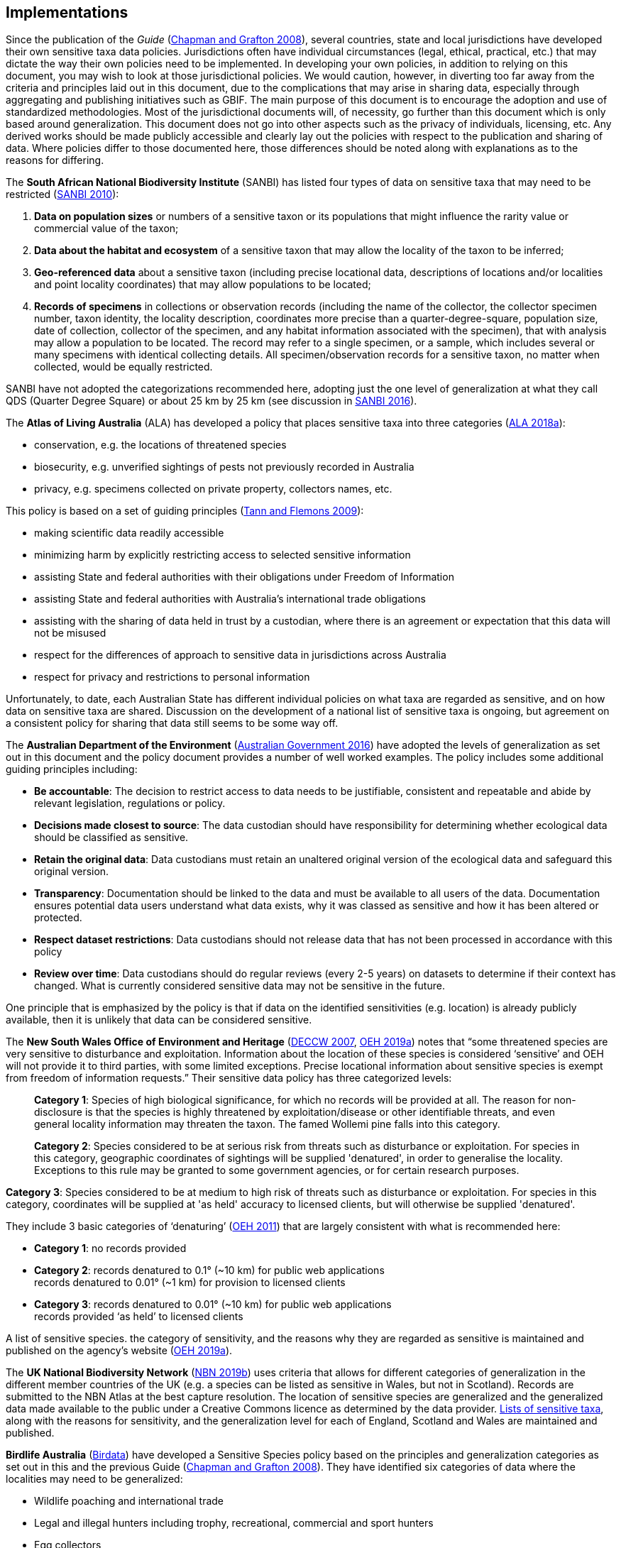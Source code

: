 == Implementations

Since the publication of the _Guide_ (https://doi.org/10.15468/doc-b02j-gt10[Chapman and Grafton 2008^]), several countries, state and local jurisdictions have developed their own sensitive taxa data policies. Jurisdictions often have individual circumstances (legal, ethical, practical, etc.) that may dictate the way their own policies need to be implemented. In developing your own policies, in addition to relying on this document, you may wish to look at those jurisdictional policies. We would caution, however, in diverting too far away from the criteria and principles laid out in this document, due to the complications that may arise in sharing data, especially through aggregating and publishing initiatives such as GBIF. The main purpose of this document is to encourage the adoption and use of standardized methodologies. Most of the jurisdictional documents will, of necessity, go further than this document which is only based around generalization. This document does not go into other aspects such as the privacy of individuals, licensing, etc. Any derived works should be made publicly accessible and clearly lay out the policies with respect to the publication and sharing of data. Where policies differ to those documented here, those differences should be noted along with explanations as to the reasons for differing.

The *South African National Biodiversity Institute* (SANBI) has listed four types of data on sensitive taxa that may need to be restricted (http://biodiversityadvisor.sanbi.org/wp-content/uploads/2012/09/SANBI-Biodiversity-Information-Policy-Series-Digital-Access-to-Sensitive-Taxon.pdf[SANBI 2010]):

. *Data on population sizes* or numbers of a sensitive taxon or its populations that might influence the rarity value or commercial value of the taxon;
. *Data about the habitat and ecosystem* of a sensitive taxon that may allow the locality of the taxon to be inferred;
. *Geo-referenced data* about a sensitive taxon (including precise locational data, descriptions of locations and/or localities and point locality coordinates) that may allow populations to be located; 
. *Records of specimens* in collections or observation records (including the name of the collector, the collector specimen number, taxon identity, the locality description, coordinates more precise than a quarter-degree-square, population size, date of collection, collector of the specimen, and any habitat information associated with the specimen), that with analysis may allow a population to be located. The record may refer to a single specimen, or a sample, which includes several or many specimens with identical collecting details. All specimen/observation records for a sensitive taxon, no matter when collected, would be equally restricted. 

SANBI have not adopted the categorizations recommended here, adopting just the one level of generalization at what they call QDS (Quarter Degree Square) or about 25 km by 25 km (see discussion in http://biodiversityadvisor.sanbi.org/wp-content/uploads/2017/06/20160819-NSSL-Workshop-Report.pdf[SANBI 2016^]).

The *Atlas of Living Australia* (ALA) has developed a policy that places sensitive taxa into three categories (https://support.ala.org.au/support/solutions/articles/6000195500-what-is-sensitive-data-[ALA 2018a^]):

* conservation, e.g. the locations of threatened species
* biosecurity, e.g. unverified sightings of pests not previously recorded in Australia
* privacy, e.g. specimens collected on private property, collectors names, etc.

This policy is based on a set of guiding principles (https://www.ala.org.au/wp-content/uploads/2010/07/ALA-sensitive-data-report-and-proposed-policy-v1.1.pdf[Tann and Flemons 2009^]):

* making scientific data readily accessible
* minimizing harm by explicitly restricting access to selected sensitive information 
* assisting State and federal authorities with their obligations under Freedom of Information
* assisting State and federal authorities with Australia’s international trade obligations
* assisting with the sharing of data held in trust by a custodian, where there is an agreement or expectation that this data will not be misused
* respect for the differences of approach to sensitive data in jurisdictions across Australia
* respect for privacy and restrictions to personal information

Unfortunately, to date, each Australian State has different individual policies on what taxa are regarded as sensitive, and on how data on sensitive taxa are shared. Discussion on the development of a national list of sensitive taxa is ongoing, but agreement on a consistent policy for sharing that data still seems to be some way off.

The *Australian Department of the Environment* (https://www.environment.gov.au/system/files/resources/246e674a-feb1-4399-a678-be9f4b6a6800/files/sensitive-ecological-data-access-mgt-policy.pdf[Australian Government 2016^]) have adopted the levels of generalization as set out in this document and the policy document provides a number of well worked examples. The policy includes some additional guiding principles including:

* *Be accountable*: The decision to restrict access to data needs to be justifiable, consistent and repeatable and abide by relevant legislation, regulations or policy. 
* *Decisions made closest to source*: The data custodian should have responsibility for determining whether ecological data should be classified as sensitive. 
* *Retain the original data*: Data custodians must retain an unaltered original version of the ecological data and safeguard this original version.
* *Transparency*: Documentation should be linked to the data and must be available to all users of the data. Documentation ensures potential data users understand what data exists, why it was classed as sensitive and how it has been altered or protected. 
* *Respect dataset restrictions*: Data custodians should not release data that has not been processed in accordance with this policy
* *Review over time*: Data custodians should do regular reviews (every 2-5 years) on datasets to determine if their context has changed. What is currently considered sensitive data may not be sensitive in the future.

One principle that is emphasized by the policy is that if data on the identified sensitivities (e.g. location) is already publicly available, then it is unlikely that data can be considered sensitive. 

The *New South Wales Office of Environment and Heritage* (https://www.environment.nsw.gov.au/resources/nature/SensitiveSpeciesPolicyDEC09.pdf[DECCW 2007^], https://www.environment.nsw.gov.au/topics/animals-and-plants/wildlife-management/wildlife-policies-and-guidelines/sensitive-species-data[OEH 2019a^]) notes that “some threatened species are very sensitive to disturbance and exploitation. Information about the location of these species is considered ‘sensitive’ and OEH will not provide it to third parties, with some limited exceptions. Precise locational information about sensitive species is exempt from freedom of information requests.” Their sensitive data policy has three categorized levels:

[quote]
*Category 1*: Species of high biological significance, for which no records will be provided at all. The reason for non-disclosure is that the species is highly threatened by exploitation/disease or other identifiable threats, and even general locality information may threaten the taxon. The famed Wollemi pine falls into this category.
____
*Category 2*: Species considered to be at serious risk from threats such as disturbance or exploitation. For species in this category, geographic coordinates of sightings will be supplied 'denatured', in order to generalise the locality. Exceptions to this rule may be granted to some government agencies, or for certain research purposes.
____
*Category 3*: Species considered to be at medium to high risk of threats such as disturbance or exploitation. For species in this category, coordinates will be supplied at 'as held' accuracy to licensed clients, but will otherwise be supplied 'denatured'. 

They include 3 basic categories of ‘denaturing’ (https://www.environment.nsw.gov.au/-/media/OEH/Corporate-Site/Documents/Animals-and-plants/Wildlife-management/appendix-2-denaturing-specifications-sensitive-species-records.pdf?la=en&hash=DB5FE561CC2DA6A9390E8521882405B5574FD607[OEH 2011^]) that are largely consistent with what is recommended here:

* *Category 1*: no records provided
* *Category 2*: records denatured to 0.1° (~10 km) for public web applications +
records denatured to 0.01° (~1 km) for provision to licensed clients
* *Category 3*: records denatured to 0.01° (~10 km) for public web applications +
records provided ‘as held’ to licensed clients

A list of sensitive species. the category of sensitivity, and the reasons why they are regarded as sensitive is maintained and published on the agency’s website (https://www.environment.nsw.gov.au/topics/animals-and-plants/wildlife-management/wildlife-policies-and-guidelines/sensitive-species-data[OEH 2019a]).

The *UK National Biodiversity Network* (https://nbn.org.uk/sensitive-data/[NBN 2019b^]) uses criteria that allows for different categories of generalization in the different member countries of the UK (e.g. a species can be listed as sensitive in Wales, but not in Scotland). Records are submitted to the NBN Atlas at the best capture resolution. The location of sensitive species are generalized and the generalized data made available to the public under a Creative Commons licence as determined by the data provider. https://docs.nbnatlas.org/sensitive-species-list/[Lists of sensitive taxa^], along with the reasons for sensitivity, and the generalization level for each of England, Scotland and Wales are maintained and published. 

*Birdlife Australia* (https://birdata.birdlife.org.au/sensitive-species[Birdata^]) have developed a Sensitive Species policy based on the principles and generalization categories as set out in this and the previous Guide (https://doi.org/10.15468/doc-b02j-gt10[Chapman and Grafton 2008^]). They have identified six categories of data where the localities may need to be generalized:

* Wildlife poaching and international trade
* Legal and illegal hunters including trophy, recreational, commercial and sport hunters
* Egg collectors
* Illegal capture of wild birds for the cage trade and falconry
* Wildlife enthusiasts exhibiting intrusive behaviour, particularly to territorial species
* Trespassing/accessing private property or indigenous protected areas without a permit.

The *US Forest Service* has a policy for sensitive species to ensure viable populations throughout their geographic ranges. Once the objectives are accomplished and viability is no longer a concern, species shall not have “sensitive” status (https://www.fs.fed.us/biology/resources/pubs/tes/ss_sum_by_region_31Oct2005_fs.pdf[US Forest Service 2005^]). Sensitive species are those plant and animal species identified by the Regional Forester for which population viability is a concern on National Forest Service (NFS) lands within the region. The goal of the Forest Service Sensitive Species Program is to ensure that species numbers and population distribution are adequate so that no federal listing will be required and no extirpation will occur on NFS lands (https://docs.google.com/document/d/1PsBw26SrR-vum9Qyn92wNl9SJ6yfyXFTlwynkoL15pg/edit#[US Forest Service 2016^]). 

No specific mention is made of different categories, or of generalizing location information for the public. However, according to http://doi.org/10.1371/journal.pbio.1001634[Hartter et al. (2013)^], the US Forest Service seeks to protect research sites by not disclosing geospatial references along with its data.

*Natural Resources Canada* and GeoConnections Canada commissioned a study to develop Best Practices for Sharing Sensitive Environmental Geospatial Data (http://publications.gc.ca/collections/collection_2011/rncan-nrcan/M104-4-2010-eng.pdf[AMEC Earth and Environmental 2010^]). The Guidelines consider environmental geospatial data to be “thematic geospatial data that could be used for analysis in areas such as environmental impact assessments, land use planning, land management, sustainable development, resource management, airshed management, etc.” The document lists five criteria for determining sensitivity. The third criterion includes the data considered in this document:

[quote]
*Natural Resource Protection*: the use of the information can result in the degradation of an environmentally significant site or resource

The document recommends that as Canada is a member of GBIF, Canadian organizations, should incorporate the _Guide to Best Practices for Generalizing Sensitive Species Occurrence Data_ (https://doi.org/10.15468/doc-b02j-gt10[Chapman and Grafton 2008^]) when assessing their environmental datasets. Without mentioning specific generalization levels, the document does site the categories of generalization in this and the previous Guide.

Other aggregation agencies, such as *iDigBio*, have left it to those supplying the data to deal with sensitivity, and have not developed a policy per se.

[quote,https://www.idigbio.org/content/idigbio-terms-use-policy[iDigBio Terms of Use Policy]]
“iDigBio accepts all Data it receives via the Services as-is. It makes no effort to mask Sensitive Data. The Data Publisher is solely responsible to mask or withhold information, including Sensitive Data, from the public.”

In many cases, decisions on whether to release data to the public is done on a project to project basis. For example, https://doi.org/10.11646/zootaxa.2393.1.5[Fong and Qiao (2010)^] describe a project to map locations of an endangered species of turtle in China and argue that while this location data is valuable to researchers, it should not be made publicly available due to concerns about the safety of the animals. 

